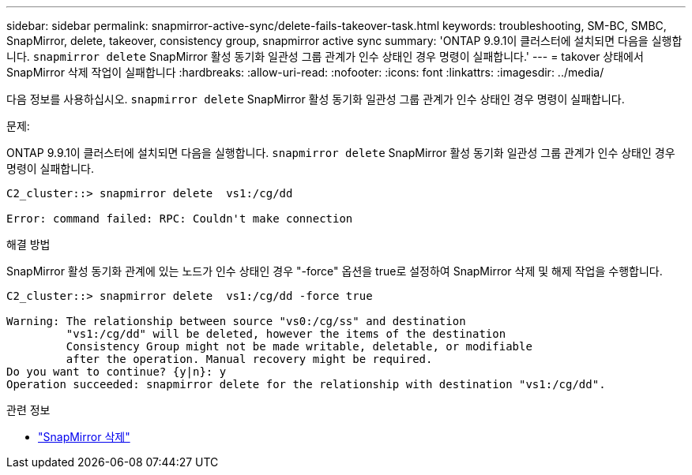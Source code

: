 ---
sidebar: sidebar 
permalink: snapmirror-active-sync/delete-fails-takeover-task.html 
keywords: troubleshooting, SM-BC, SMBC, SnapMirror, delete, takeover, consistency group, snapmirror active sync 
summary: 'ONTAP 9.9.1이 클러스터에 설치되면 다음을 실행합니다.  `snapmirror delete` SnapMirror 활성 동기화 일관성 그룹 관계가 인수 상태인 경우 명령이 실패합니다.' 
---
= takover 상태에서 SnapMirror 삭제 작업이 실패합니다
:hardbreaks:
:allow-uri-read: 
:nofooter: 
:icons: font
:linkattrs: 
:imagesdir: ../media/


[role="lead"]
다음 정보를 사용하십시오.  `snapmirror delete` SnapMirror 활성 동기화 일관성 그룹 관계가 인수 상태인 경우 명령이 실패합니다.

.문제:
ONTAP 9.9.1이 클러스터에 설치되면 다음을 실행합니다.  `snapmirror delete` SnapMirror 활성 동기화 일관성 그룹 관계가 인수 상태인 경우 명령이 실패합니다.

....
C2_cluster::> snapmirror delete  vs1:/cg/dd

Error: command failed: RPC: Couldn't make connection
....
.해결 방법
SnapMirror 활성 동기화 관계에 있는 노드가 인수 상태인 경우 "-force" 옵션을 true로 설정하여 SnapMirror 삭제 및 해제 작업을 수행합니다.

....
C2_cluster::> snapmirror delete  vs1:/cg/dd -force true

Warning: The relationship between source "vs0:/cg/ss" and destination
         "vs1:/cg/dd" will be deleted, however the items of the destination
         Consistency Group might not be made writable, deletable, or modifiable
         after the operation. Manual recovery might be required.
Do you want to continue? {y|n}: y
Operation succeeded: snapmirror delete for the relationship with destination "vs1:/cg/dd".
....
.관련 정보
* link:https://docs.netapp.com/us-en/ontap-cli/snapmirror-delete.html["SnapMirror 삭제"^]

